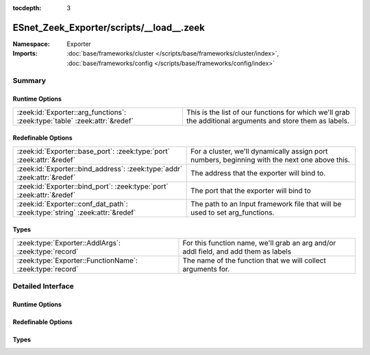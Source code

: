 :tocdepth: 3

ESnet_Zeek_Exporter/scripts/__load__.zeek
=========================================
.. zeek:namespace:: Exporter


:Namespace: Exporter
:Imports: :doc:`base/frameworks/cluster </scripts/base/frameworks/cluster/index>`, :doc:`base/frameworks/config </scripts/base/frameworks/config/index>`

Summary
~~~~~~~
Runtime Options
###############
========================================================================== =========================================================================================================
:zeek:id:`Exporter::arg_functions`: :zeek:type:`table` :zeek:attr:`&redef` This is the list of our functions for which we'll grab the additional arguments and store them as labels.
========================================================================== =========================================================================================================

Redefinable Options
###################
=========================================================================== ===========================================================================
:zeek:id:`Exporter::base_port`: :zeek:type:`port` :zeek:attr:`&redef`       For a cluster, we'll dynamically assign port numbers,
                                                                            beginning with the next one above this.
:zeek:id:`Exporter::bind_address`: :zeek:type:`addr` :zeek:attr:`&redef`    The address that the exporter will bind to.
:zeek:id:`Exporter::bind_port`: :zeek:type:`port` :zeek:attr:`&redef`       The port that the exporter will bind to
:zeek:id:`Exporter::conf_dat_path`: :zeek:type:`string` :zeek:attr:`&redef` The path to an Input framework file that will be used to set arg_functions.
=========================================================================== ===========================================================================

Types
#####
======================================================== ===================================================================================
:zeek:type:`Exporter::AddlArgs`: :zeek:type:`record`     For this function name, we'll grab an arg and/or addl field, and add them as labels
:zeek:type:`Exporter::FunctionName`: :zeek:type:`record` The name of the function that we will collect arguments for.
======================================================== ===================================================================================


Detailed Interface
~~~~~~~~~~~~~~~~~~
Runtime Options
###############
.. zeek:id:: Exporter::arg_functions

   :Type: :zeek:type:`table` [:zeek:type:`string`] of :zeek:type:`Exporter::AddlArgs`
   :Attributes: :zeek:attr:`&redef`
   :Default: ``{}``

   This is the list of our functions for which we'll grab the additional arguments and store them as labels.

Redefinable Options
###################
.. zeek:id:: Exporter::base_port

   :Type: :zeek:type:`port`
   :Attributes: :zeek:attr:`&redef`
   :Default: ``9100/tcp``

   For a cluster, we'll dynamically assign port numbers,
   beginning with the next one above this.

.. zeek:id:: Exporter::bind_address

   :Type: :zeek:type:`addr`
   :Attributes: :zeek:attr:`&redef`
   :Default: ``127.0.0.1``

   The address that the exporter will bind to.

.. zeek:id:: Exporter::bind_port

   :Type: :zeek:type:`port`
   :Attributes: :zeek:attr:`&redef`
   :Default: ``9101/tcp``

   The port that the exporter will bind to

.. zeek:id:: Exporter::conf_dat_path

   :Type: :zeek:type:`string`
   :Attributes: :zeek:attr:`&redef`
   :Default: ``"$(zeek-config --plugin_dir)/ESnet_Zeek_Exporter/scripts/conf.dat"``

   The path to an Input framework file that will be used to set arg_functions.

Types
#####
.. zeek:type:: Exporter::AddlArgs

   :Type: :zeek:type:`record`

      arg: :zeek:type:`int` :zeek:attr:`&default` = ``-1`` :zeek:attr:`&optional`
         The 0-indexed position of the argument to put in the 'arg' label

      addl: :zeek:type:`int` :zeek:attr:`&default` = ``-1`` :zeek:attr:`&optional`
         The 0-indexed position of the argument to put in the 'addl' label

   For this function name, we'll grab an arg and/or addl field, and add them as labels

.. zeek:type:: Exporter::FunctionName

   :Type: :zeek:type:`record`

      name: :zeek:type:`string`
         The name of the event, hook, or function for which we want arguments

   The name of the function that we will collect arguments for.
   Stored as a record in case someone wants to use the input framework.



